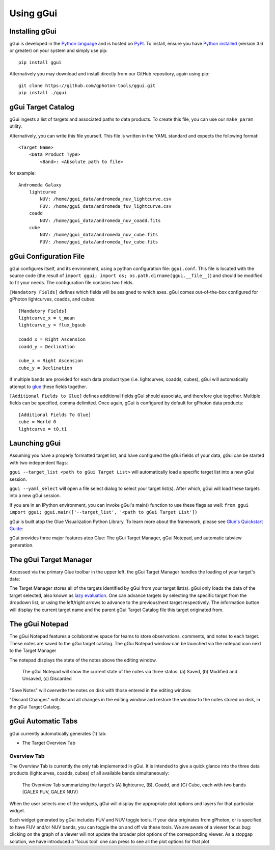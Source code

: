 Using gGui
##########

Installing gGui
===============
gGui is developed in the `Python language <https://www.python.org/>`_ and is hosted on `PyPI <https://pypi.org/project/ggui/>`_. To install, ensure you have `Python installed <https://www.python.org/downloads/>`_ (version 3.6 or greater) on your system and simply use pip:
::

    pip install ggui

Alternatively you may download and install directly from our GitHub repository, again using pip:
::

    git clone https://github.com/gphoton-tools/ggui.git
    pip install ./ggui

gGui Target Catalog
===================
gGui ingests a list of targets and associated paths to data products. To create this file, you can use our ``make_param`` utility.

Alternatively, you can write this file yourself. This file is written in the YAML standard and expects the following format:
::

    <Target Name>
        <Data Product Type>
            <Band>: <Absolute path to file>

for example:
::

    Andromeda Galaxy
        lightcurve
            NUV: /home/ggui_data/andromeda_nuv_lightcurve.csv
            FUV: /home/ggui_data/andromeda_fuv_lightcurve.csv
        coadd
            NUV: /home/ggui_data/andromeda_nuv_coadd.fits
        cube
            NUV: /home/ggui_data/andromeda_nuv_cube.fits
            FUV: /home/ggui_data/andromeda_fuv_cube.fits

gGui Configuration File
=======================
gGui configures itself, and its environment, using a python configuration file: ``ggui.conf``. This file is located with the source code (the result of ``import ggui; import os; os.path.dirname(ggui.__file__)``) and should be modified to fit your needs. The configuration file contains two fields. 

``[Mandatory Fields]`` defines which fields will be assigned to which axes. gGui comes out-of-the-box configured for gPhoton lightcurves, coadds, and cubes:
::

    [Mandatory Fields]
    lightcurve_x = t_mean
    lightcurve_y = flux_bgsub

    coadd_x = Right Ascension
    coadd_y = Declination

    cube_x = Right Ascension
    cube_y = Declination

If multiple bands are provided for each data product type (i.e. lightcurves, coadds, cubes), gGui will automatically attempt to `glue <http://docs.glueviz.org/en/stable/getting_started/index.html#linking-data>`_ these fields together.

``[Additional Fields to Glue]`` defines additional fields gGui should associate, and therefore glue together. Multiple fields can be specified, comma delimited. Once again, gGui is configured by default for gPhoton data products:
::

    [Additional Fields To Glue]
    cube = World 0
    lightcurve = t0,t1

Launching gGui
==============
Assuming you have a properly formatted target list, and have configured the gGui fields of your data, gGui can be started with two independent flags:

``ggui --target_list <path to gGui Target List>`` will automatically load a specific target list into a new gGui session.

``ggui --yaml_select`` will open a file select dialog to select your target list(s). After which, gGui will load these targets into a new gGui session.

If you are in an IPython environment, you can invoke gGui's main() function to use these flags as well: ``from ggui import ggui; ggui.main(['--target_list', '<path to gGui Target List'])``

gGui is built atop the Glue Visualization Python Library. To learn more about the framework, please see `Glue's Quickstart Guide <http://docs.glueviz.org/en/stable/getting_started/index.html>`_:

.. image:: http://docs.glueviz.org/en/stable/_images/main_window1.png
    :target: http://docs.glueviz.org/en/stable/getting_started/index.html
    :alt: Image of a blank Glue canvas with each module/area labeled

gGui provides three major features atop Glue: The gGui Target Manager, gGui Notepad, and automatic tabview generation. 

The gGui Target Manager
=======================
Accessed via the primary Glue toolbar in the upper left, the gGui Target Manager handles the loading of your target's data:

.. image:: images/ggui_targman_highlight.png
    :alt: gGui window with the Target Manager drop down expanded to show multiple targets

The Target Manager stores all of the targets identified by gGui from your target list(s). gGui only loads the data of the target selected, also known as `lazy evaluation <https://en.wikipedia.org/wiki/Lazy_evaluation>`_. One can advance targets by selecting the specific target from the dropdown list, or using the left/right arrows to advance to the previous/next target respectively. The information button will display the current target name and the parent gGui Target Catalog file this target originated from.

.. _ggui_notepad:

The gGui Notepad
================
The gGui Notepad features a collaborative space for teams to store observations, comments, and notes to each target. These notes are saved to the gGui target catalog. The gGui Notepad window can be launched via the notepad icon next to the Target Manager

.. image:: images/ggui_notepad.png
    :alt: The popup gGui Notepad window atop a gGui window

The notepad displays the state of the notes above the editing window.

.. figure:: images/ggui_notepad_state_all.png
    :alt: Three images demonstrating the gGui Notepad statuses: Saved, Modified, Discarded

    The gGui Notepad will show the current state of the notes via three status: (a) Saved, (b) Modified and Unsaved, (c) Discarded

"Save Notes" will overwrite the notes on disk with those entered in the editing window.

"Discard Changes" will discard all changes in the editing window and restore the window to the notes stored on disk, in the gGui Target Catalog.

gGui Automatic Tabs
===================
gGui currently automatically generates (1) tab:

* The Target Overview Tab

Overview Tab
------------
The Overview Tab is currently the only tab implemented in gGui. It is intended to give a quick glance into the three data products (lightcurves, coadds, cubes) of all available bands simultaneously:

.. figure:: images/ggui_overview_widgets.png
    :alt: The automatically generated Overview Tab with the lightcurve (A), coadd (B), and cube(C) widgets labeled

    The Overview Tab summarizing the target's (A) lightcurve, (B), Coadd, and (C) Cube, each with two bands (GALEX FUV, GALEX NUV)

When the user selects one of the widgets, gGui will display the appropriate plot options and layers for that particular widget.

Each widget generated by gGui includes FUV and NUV toggle tools. If your data originates from gPhoton, or is specified to have FUV and/or NUV bands, you can toggle the on and off via these tools. 
We are aware of a viewer focus bug: clicking on the graph of a viewer will not update the broader plot options of the corresponding viewer. As a stopgap solution, we have introduced a 'focus tool' one can press to see all the plot options for that plot
